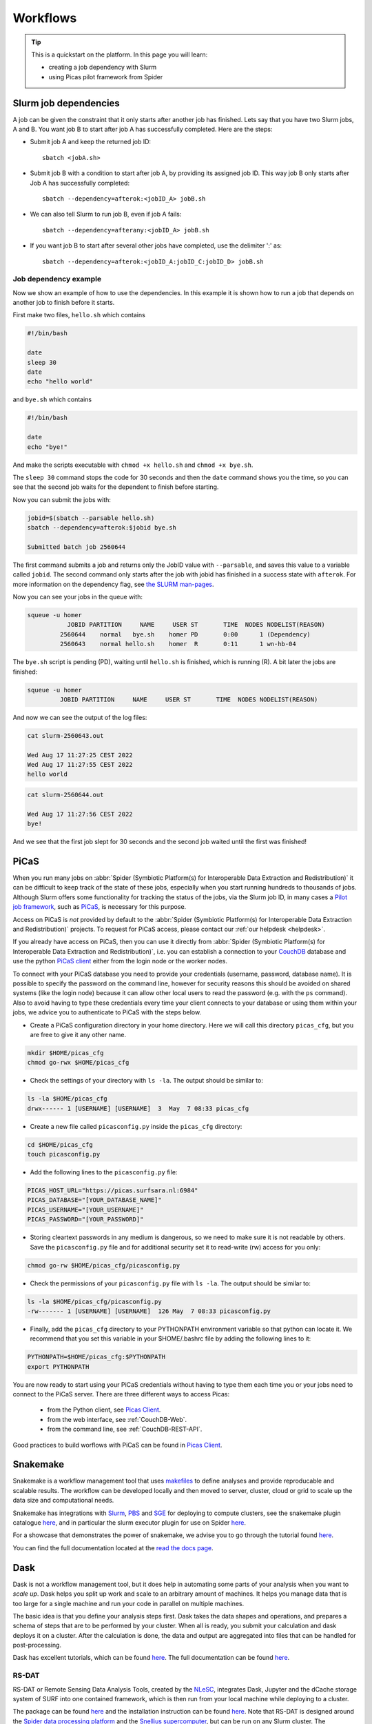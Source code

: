 .. _workflows:

*********
Workflows
*********

.. Tip:: This is a quickstart on the platform. In this page you will learn:

     * creating a job dependency with Slurm
     * using Picas pilot framework from Spider


.. _slurm-job-dependencies:

======================
Slurm job dependencies
======================

A job can be given the constraint that it only starts after another job has finished.
Lets say that you have two Slurm jobs, A and B. You want job B to start after job A
has successfully completed. Here are the steps:

* Submit job A and keep the returned job ID::

    sbatch <jobA.sh>

* Submit job B with a condition to start after job A, by providing its assigned job ID. This way job B only starts after Job A has successfully completed::

    sbatch --dependency=afterok:<jobID_A> jobB.sh

* We can also tell Slurm to run job B, even if job A fails::

    sbatch --dependency=afterany:<jobID_A> jobB.sh


* If you want job B to start after several other jobs have completed, use the delimiter ':' as::

    sbatch --dependency=afterok:<jobID_A:jobID_C:jobID_D> jobB.sh


Job dependency example
======================

Now we show an example of how to use the dependencies. In this example it is shown how to run a job that depends on another job to finish before it starts.
 
First make two files, ``hello.sh`` which contains
 
.. code-block:: bash

   #!/bin/bash
    
   date
   sleep 30
   date
   echo "hello world"
    
and ``bye.sh`` which contains
    
.. code-block:: bash

   #!/bin/bash
    
   date
   echo "bye!"
 
 
And make the scripts executable with ``chmod +x hello.sh`` and ``chmod +x bye.sh``. 

The ``sleep 30`` command stops the code for 30 seconds and then the ``date`` command shows you the time, so you can see that the second job waits for the dependent to finish before starting.
 
Now you can submit the jobs with: 

.. code-block:: bash
 
   jobid=$(sbatch --parsable hello.sh)
   sbatch --dependency=afterok:$jobid bye.sh

   Submitted batch job 2560644

The first command submits a job and returns only the JobID value with ``--parsable``, and saves this value to a variable called ``jobid``. The second command only starts after the job with jobid has finished in a success state with ``afterok``. For more information on the dependency flag, see `the SLURM man-pages <https://slurm.schedmd.com/sbatch.html>`_. 

Now you can see your jobs in the queue with:
 
.. code-block:: bash

   squeue -u homer
              JOBID PARTITION     NAME     USER ST       TIME  NODES NODELIST(REASON)
            2560644    normal   bye.sh    homer PD       0:00      1 (Dependency)
            2560643    normal hello.sh    homer  R       0:11      1 wn-hb-04
 
The ``bye.sh`` script is pending (PD), waiting until ``hello.sh`` is finished, which is running (R). A bit later the jobs are finished:
 
.. code-block:: bash

   squeue -u homer
            JOBID PARTITION     NAME     USER ST       TIME  NODES NODELIST(REASON)
 
And now we can see the output of the log files:
 
.. code-block:: bash

  cat slurm-2560643.out

  Wed Aug 17 11:27:25 CEST 2022
  Wed Aug 17 11:27:55 CEST 2022
  hello world
 

.. code-block:: bash

   cat slurm-2560644.out
   
   Wed Aug 17 11:27:56 CEST 2022
   bye!
 
And we see that the first job slept for 30 seconds and the second job waited until the first was finished!

.. seealso:: For more information on job dependencies, see also the ``-d, --dependency`` section in the man page of the sbatch command.


.. _picas-on-spider:

=====
PiCaS
=====

When you run many jobs on :abbr:`Spider (Symbiotic Platform(s) for Interoperable Data
Extraction and Redistribution)` it can be difficult to keep track of the state of these jobs,
especially when you start running hundreds to thousands of jobs. Although Slurm
offers some functionality for tracking the status of the jobs, via the Slurm job ID,
in many cases a `Pilot job framework`_, such as `PiCaS`_, is necessary for this purpose.

Access on PiCaS is *not* provided by default to the :abbr:`Spider (Symbiotic Platform(s) for Interoperable Data
Extraction and Redistribution)` projects. To request for PiCaS access, please contact our
:ref:`our helpdesk <helpdesk>`.

If you already have access on PiCaS, then you can use it directly from :abbr:`Spider (Symbiotic Platform(s) for Interoperable Data
Extraction and Redistribution)`, i.e. you can establish a connection to your `CouchDB`_
database and use the python `PiCaS client`_ either from the login node or the worker nodes.

To connect with your PiCaS database you need to provide your credentials
(username, password, database name). It is possible to specify the password on the
command line, however for security reasons this should be avoided on shared systems
(like the login node) because it can allow other local users to read the password (e.g. with
the ``ps`` command). Also to avoid having to type these credentials
every time your client connects to your database or using them within your jobs,
we advice you to authenticate to PiCaS with the steps below.

* Create a PiCaS configuration directory in your home directory. Here we will call this directory ``picas_cfg``, but you are free to give it any other name.

.. code-block:: bash

        mkdir $HOME/picas_cfg
        chmod go-rwx $HOME/picas_cfg

* Check the settings of your directory with ``ls -la``. The output should be similar to:

.. code-block:: bash

        ls -la $HOME/picas_cfg
        drwx------ 1 [USERNAME] [USERNAME]  3  May  7 08:33 picas_cfg


* Create a new file called ``picasconfig.py`` inside the ``picas_cfg`` directory:

.. code-block:: bash

        cd $HOME/picas_cfg
        touch picasconfig.py

* Add the following lines to the ``picasconfig.py`` file:

.. code-block:: bash

        PICAS_HOST_URL="https://picas.surfsara.nl:6984"
        PICAS_DATABASE="[YOUR_DATABASE_NAME]"
        PICAS_USERNAME="[YOUR_USERNAME]"
        PICAS_PASSWORD="[YOUR_PASSWORD]"


* Storing cleartext passwords in any medium is dangerous, so we need to make sure it is not readable by others. Save the ``picasconfig.py`` file and for additional security set it to read-write (rw) access for you only:


.. code-block:: bash

        chmod go-rw $HOME/picas_cfg/picasconfig.py


* Check the permissions of your ``picasconfig.py`` file with ``ls -la``. The output should be similar to:


.. code-block:: bash

        ls -la $HOME/picas_cfg/picasconfig.py
        -rw------- 1 [USERNAME] [USERNAME]  126 May  7 08:33 picasconfig.py

* Finally, add the ``picas_cfg`` directory to your PYTHONPATH environment variable so that python can locate it. We recommend that you set this variable in your $HOME/.bashrc file by adding the following lines to it:

.. code-block:: bash

        PYTHONPATH=$HOME/picas_cfg:$PYTHONPATH
        export PYTHONPATH


You are now ready to start using your PiCaS credentials without having to type them each time you or your jobs need to connect to the PiCaS server.
There are three different ways to access Picas: 
    * from the Python client, see `Picas Client`_.
    * from the web interface, see :ref:`CouchDB-Web`.
    * from the command line, see :ref:`CouchDB-REST-API`.


Good practices to build worflows with PiCaS can be found in `Picas Client`_.



.. seealso:: Still need help? Contact :ref:`our helpdesk <helpdesk>`


.. _snakemake-on-spider:

=========
Snakemake
=========

Snakemake is a workflow management tool that uses `makefiles <https://en.wikipedia.org/wiki/Make_(software)>`_ to define analyses and provide reproducable and scalable results. The workflow can be developed locally and then moved to server, cluster, cloud or grid to scale up the data size and computational needs.

Snakemake has integrations with `Slurm <https://slurm.schedmd.com/>`_, `PBS <https://adaptivecomputing.com/cherry-services/torque-resource-manager/>`_ and `SGE <https://en.wikipedia.org/wiki/Oracle_Grid_Engine>`_ for deploying to compute clusters, see the snakemake plugin catalogue `here <https://snakemake.github.io/snakemake-plugin-catalog/>`_, and in particular the slurm executor plugin for use on Spider `here <https://snakemake.github.io/snakemake-plugin-catalog/plugins/executor/slurm.html>`__.

For a showcase that demonstrates the power of snakemake, we advise you to go through the tutorial found `here <https://snakemake.readthedocs.io/en/stable/tutorial/tutorial.html>`__.

You can find the full documentation located at the `read the docs page <https://snakemake.readthedocs.io/en/stable/index.html>`_.


.. _dask-on-spider:

====
Dask
====

Dask is not a workflow management tool, but it does help in automating some parts of your analysis when you want to *scale up*. 
Dask helps you split up work and scale to an arbitrary amount of machines. It helps you manage data that is too large for a single machine and run your code in parallel on multiple machines.

The basic idea is that you define your analysis steps first. Dask takes the data shapes and operations, and prepares a schema of steps that are to be performed by your cluster. When all is ready, you submit your calculation and dask deploys it on a cluster. After the calculation is done, the data and output are aggregated into files that can be handled for post-processing.

Dask has excellent tutorials, which can be found `here <https://tutorial.dask.org/>`__. The full documentation can be found `here <https://docs.dask.org/en/stable/>`__.

RS-DAT
======

RS-DAT or Remote Sensing Data Analysis Tools, created by the `NLeSC <https://www.esciencecenter.nl/>`_, integrates Dask, Jupyter and the dCache storage system of SURF into one contained framework, which is then run from your local machine while deploying to a cluster.

The package can be found `here <https://github.com/RS-DAT/JupyterDaskOnSLURM>`__ and the installation instruction can be found `here <https://github.com/RS-DAT/JupyterDaskOnSLURM/blob/main/user-guide.md>`__. Note that RS-DAT is designed around the `Spider data processing platform <https://spiderdocs.readthedocs.io>`_ and the `Snellius supercomputer <https://servicedesk.surf.nl/wiki/display/WIKI/Snellius>`_, but can be run on any Slurm cluster. The instructions for running on a generic cluster are available in the project documentation.

The examples are available `here <https://github.com/RS-DAT/JupyterDask-Examples>`__, but be aware that only the first of the three examples works without an access token to the data stored on dCache. The example, however, does give a good impression of the power or RS-DAT.


.. _cron-jobs:

=========
Cron jobs
=========

If you need to automate (part of) your workflow it is possible to set up cronjobs on Spider.
Please note that cronjobs on Spider can be used for testing purposes *only* and we do not offer
this functionality as part of our service. If you wish to use cron jobs for production workflows
please contact :ref:`our helpdesk <helpdesk>`.

There are some restrictions when setting up a cronjob on Spider. The Spider login ``spider.surfsara.nl``
is automatically directed to two different login nodes ``ui-01.spider.surfsara.nl`` or
``ui-02.spider.surfsara.nl`` and cronjobs will be linked to the UI where they where created.
If you would like to make changes in your cronjob you need to login directly to the login node (ui-01 or ui-02)
where it was created (tip: to check which node you are on, you can type the command ``hostname``). This
may also affect your workflows in case of maintenance on the login node you run your cronjobs. 

For a more sustainable option for automated jobs see :ref:`the next subsection <recurring-jobs>`.

.. _recurring-jobs:

Recurring jobs
==============

Cron is tied to a single machine, which in the case of Spider is a user-interface (ui) node or a worker node (wn). If a cron job is setup on one of these machines and this machine is not available, your job will not run. 

For more robust recurring jobs, there is ``scrontab``, a SLURM integration of cron. ``scrontab`` has identical syntax to ``cron``. However, the job you submit is added to the SLURM database and run on the defined schedule when the resources are available. The job will only start once the resources are available, so your job may not always run at the exact same time (unlike ``cron``). Your job will be scheduled to run on a worker node, regardless of where it was submitted. 

Therefore we advice users to use ``scrontab`` instead of ``crontab`` when they want to set up recurring jobs. The ``scrontab`` documentation can be found `here <https://slurm.schedmd.com/scrontab.html>`_.

.. WARNING::
   Jobs submitted with scrontab are treated as regular jobs in the SLURM queue and will keep running until they finished or killed. To avoid filling up the queue with test jobs that run long, please use short lived jobs like ``hello world`` when testing.


.. Links:

.. _`Pilot job framework`: https://doc.spider.surfsara.nl/en/latest/Pages/pilotjob_picas.html
.. _`PiCaS`: https://doc.spider.surfsara.nl/en/latest/Pages/pilotjob_picas.html
.. _`CouchDB`: http://couchdb.apache.org/
.. _`PiCaS client`: https://github.com/sara-nl/picasclient/
.. _`Picas Client`: https://github.com/sara-nl/picasclient/
